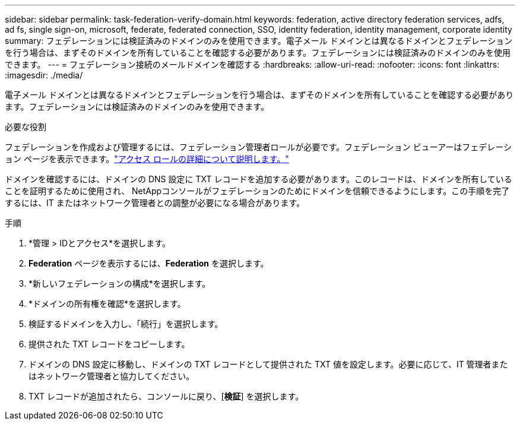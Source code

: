 ---
sidebar: sidebar 
permalink: task-federation-verify-domain.html 
keywords: federation, active directory federation services, adfs, ad fs, single sign-on, microsoft, federate, federated connection, SSO, identity federation, identity management, corporate identity 
summary: フェデレーションには検証済みのドメインのみを使用できます。電子メール ドメインとは異なるドメインとフェデレーションを行う場合は、まずそのドメインを所有していることを確認する必要があります。フェデレーションには検証済みのドメインのみを使用できます。 
---
= フェデレーション接続のメールドメインを確認する
:hardbreaks:
:allow-uri-read: 
:nofooter: 
:icons: font
:linkattrs: 
:imagesdir: ./media/


[role="lead"]
電子メール ドメインとは異なるドメインとフェデレーションを行う場合は、まずそのドメインを所有していることを確認する必要があります。フェデレーションには検証済みのドメインのみを使用できます。

.必要な役割
フェデレーションを作成および管理するには、フェデレーション管理者ロールが必要です。フェデレーション ビューアーはフェデレーション ページを表示できます。link:reference-iam-predefined-roles.html["アクセス ロールの詳細について説明します。"]

ドメインを確認するには、ドメインの DNS 設定に TXT レコードを追加する必要があります。このレコードは、ドメインを所有していることを証明するために使用され、 NetAppコンソールがフェデレーションのためにドメインを信頼できるようにします。この手順を完了するには、IT またはネットワーク管理者との調整が必要になる場合があります。

.手順
. *管理 > IDとアクセス*を選択します。
. *Federation* ページを表示するには、*Federation* を選択します。
. *新しいフェデレーションの構成*を選択します。
. *ドメインの所有権を確認*を選択します。
. 検証するドメインを入力し、「続行」を選択します。
. 提供された TXT レコードをコピーします。
. ドメインの DNS 設定に移動し、ドメインの TXT レコードとして提供された TXT 値を設定します。必要に応じて、IT 管理者またはネットワーク管理者と協力してください。
. TXT レコードが追加されたら、コンソールに戻り、[*検証*] を選択します。


